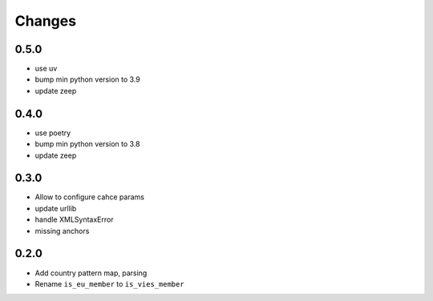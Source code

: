 Changes
=======

0.5.0
------------------

* use uv
* bump min python version to 3.9
* update zeep

0.4.0
------------------

* use poetry
* bump min python version to 3.8
* update zeep

0.3.0
------------------

* Allow to configure cahce params
* update urllib
* handle XMLSyntaxError
* missing anchors

0.2.0
------------------

* Add country pattern map, parsing
* Rename ``is_eu_member`` to ``is_vies_member``